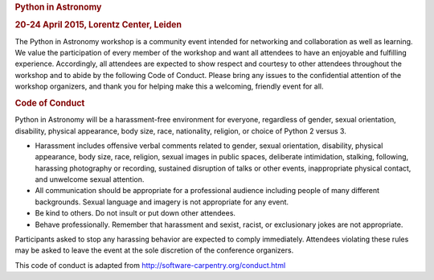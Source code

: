 .. raw:: html

   <div id="content">

.. rubric:: Python in Astronomy
   :name: python-in-astronomy

.. rubric:: 20-24 April 2015, Lorentz Center, Leiden
   :name: april-2015-lorentz-center-leiden

.. raw:: html

   <div class="about">

The Python in Astronomy workshop is a community event intended for
networking and collaboration as well as learning. We value the
participation of every member of the workshop and want all attendees to
have an enjoyable and fulfilling experience. Accordingly, all attendees
are expected to show respect and courtesy to other attendees throughout
the workshop and to abide by the following Code of Conduct. Please bring
any issues to the confidential attention of the workshop organizers, and
thank you for helping make this a welcoming, friendly event for all.

.. rubric:: Code of Conduct
   :name: code-of-conduct

Python in Astronomy will be a harassment-free environment for everyone,
regardless of gender, sexual orientation, disability, physical
appearance, body size, race, nationality, religion, or choice of Python
2 versus 3.

-  Harassment includes offensive verbal comments related to gender,
   sexual orientation, disability, physical appearance, body size, race,
   religion, sexual images in public spaces, deliberate intimidation,
   stalking, following, harassing photography or recording, sustained
   disruption of talks or other events, inappropriate physical contact,
   and unwelcome sexual attention.
-  All communication should be appropriate for a professional audience
   including people of many different backgrounds. Sexual language and
   imagery is not appropriate for any event.
-  Be kind to others. Do not insult or put down other attendees.
-  Behave professionally. Remember that harassment and sexist, racist,
   or exclusionary jokes are not appropriate.

Participants asked to stop any harassing behavior are expected to comply
immediately. Attendees violating these rules may be asked to leave the
event at the sole discretion of the conference organizers.

This code of conduct is adapted from
http://software-carpentry.org/conduct.html

.. raw:: html

   </div>

.. raw:: html

   </div>
